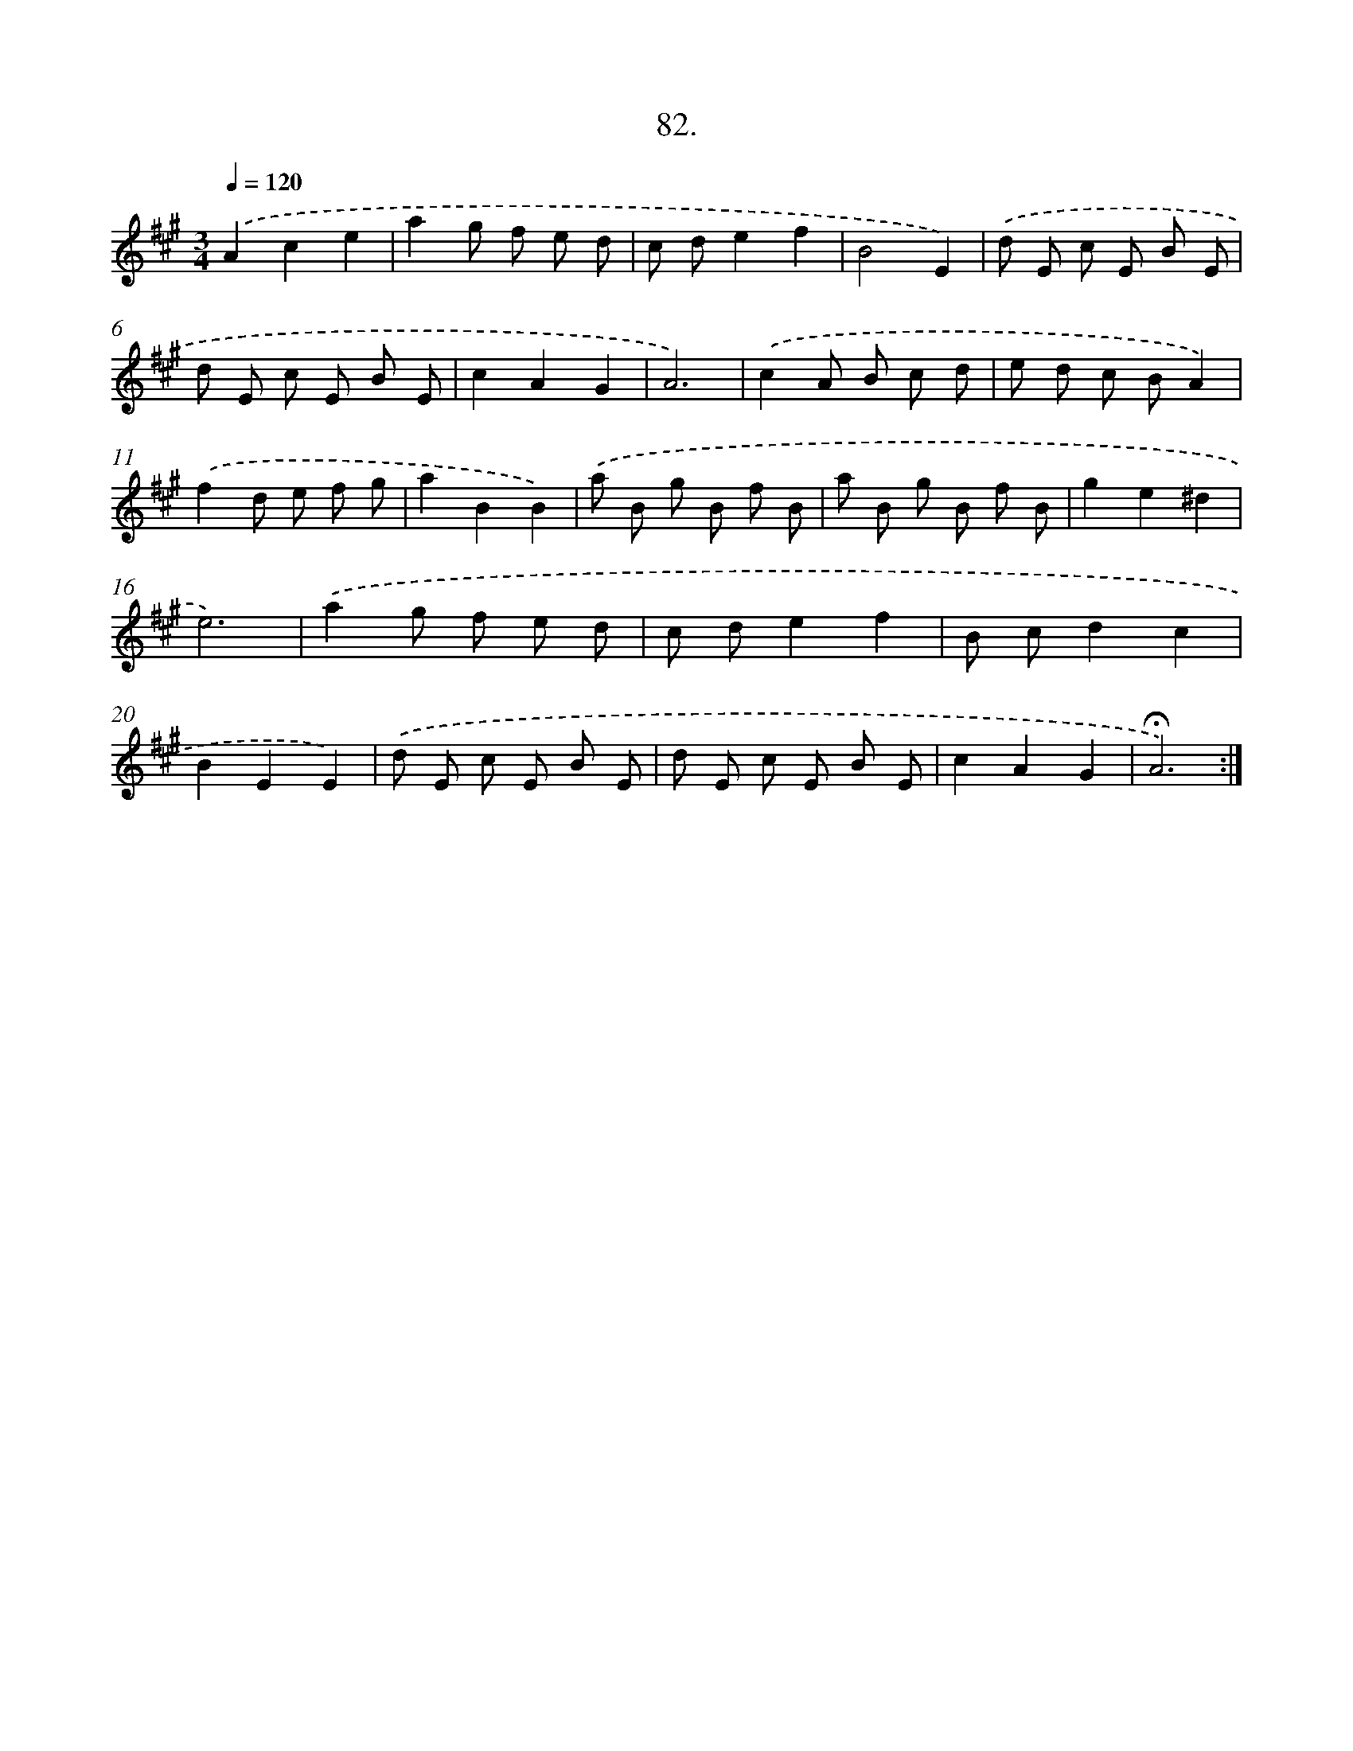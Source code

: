 X: 14068
T: 82.
%%abc-version 2.0
%%abcx-abcm2ps-target-version 5.9.1 (29 Sep 2008)
%%abc-creator hum2abc beta
%%abcx-conversion-date 2018/11/01 14:37:40
%%humdrum-veritas 487198719
%%humdrum-veritas-data 801480610
%%continueall 1
%%barnumbers 0
L: 1/8
M: 3/4
Q: 1/4=120
K: A clef=treble
.('A2c2e2 |
a2g f e d |
c de2f2 |
B4E2) |
.('d E c E B E |
d E c E B E |
c2A2G2 |
A6) |
.('c2A B c d |
e d c BA2) |
.('f2d e f g |
a2B2B2) |
.('a B g B f B |
a B g B f B |
g2e2^d2 |
e6) |
.('a2g f e d |
c de2f2 |
B cd2c2 |
B2E2E2) |
.('d E c E B E |
d E c E B E |
c2A2G2 |
!fermata!A6) :|]
